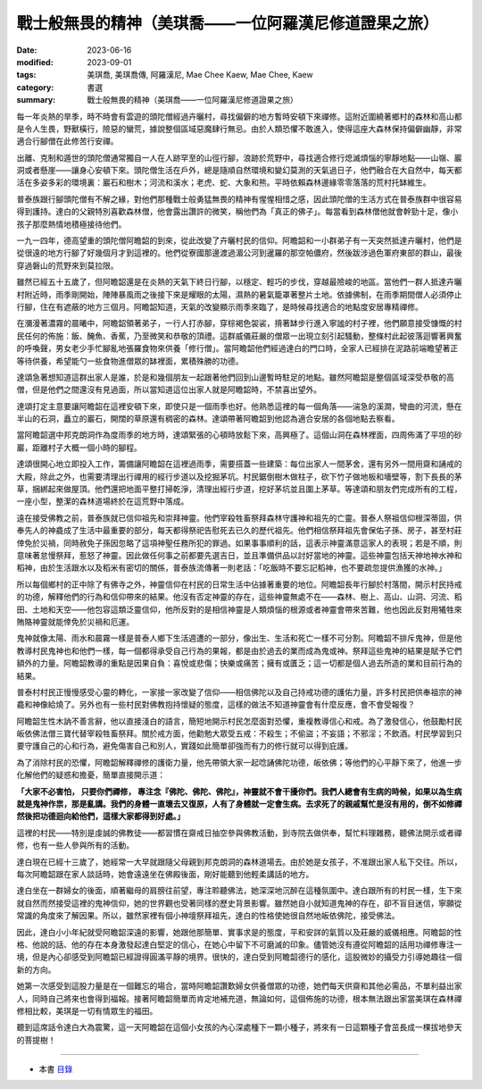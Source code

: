 =========================================================
戰士般無畏的精神（美琪喬——一位阿羅漢尼修道證果之旅）
=========================================================

:date: 2023-06-16
:modified: 2023-09-01
:tags: 美琪喬, 美琪喬傳, 阿羅漢尼, Mae Chee Kaew, Mae Chee, Kaew
:category: 書選
:summary: 戰士般無畏的精神（美琪喬——一位阿羅漢尼修道證果之旅）


每一年炎熱的旱季，時不時會有雲遊的頭陀僧經過卉曬村，尋找偏僻的地方暫時安頓下來禪修。這附近圍繞著鄉村的森林和高山都是令人生畏，野獸橫行，險惡的蠻荒，據說整個區域惡魔肆行無忌。由於人類恐懼不敢進入，使得這座大森林保持偏僻幽靜，非常適合行腳僧在此修苦行安禪。

出離、克制和遁世的頭陀僧通常獨自一人在人跡罕至的山徑行腳，浪跡於荒野中，尋找適合修行熄滅煩惱的寧靜地點——山嶺、巖洞或者懸崖——讓身心安頓下來。頭陀僧生活在戶外，總是隨順自然環境和變幻莫測的天氣過日子，他們融合在大自然中，每天都活在多姿多彩的環境裏：巖石和樹木；河流和溪水；老虎、蛇、大象和熊。平時依賴森林邊緣零零落落的荒村托缽維生。

普泰族跟行腳頭陀僧有不解之緣，對他們那種戰士般勇猛無畏的精神有惺惺相惜之感，因此頭陀僧的生活方式在普泰族群中很容易得到護持。達白的父親特別喜歡森林僧，他會露出讚許的微笑，稱他們為「真正的佛子」。每當看到森林僧他就會幹勁十足，像小孩子那麼熱情地積極接待他們。

一九一四年，德高望重的頭陀僧阿瞻韶的到來，從此改變了卉曬村民的信仰。阿瞻韶和一小群弟子有一天突然抵達卉曬村，他們是從很遠的地方行腳了好幾個月才到這裡的。他們從寮國那邊渡過湄公河到暹羅的那空帕儂府，然後跋涉過色軍府東部的群山，最後穿過磐山的荒野來到莫拉限。

雖然已經五十五歲了，但阿瞻韶還是在炎熱的天氣下終日行腳，以穩定、輕巧的步伐，穿越最險峻的地區。當他們一群人抵達卉曬村附近時，雨季剛開始，陣陣暴風雨之後接下來是耀眼的太陽，濕熱的暑氣籠罩著整片土地。依據佛制，在雨季期間僧人必須停止行腳，住在有遮蔽的地方三個月。阿瞻韶知道，天氣的改變顯示雨季來臨了，是時候尋找適合的地點度安居專精禪修。

在瀰漫著濃霧的晨曦中，阿瞻韶領著弟子，一行人打赤腳，穿棕褐色袈裟，揹著缽步行進入寧謐的村子裡，他們願意接受慷慨的村民任何的佈施：飯、醃魚、香蕉，乃至微笑和恭敬的頂禮。這群威儀莊嚴的僧眾一出現立刻引起騷動，整條村此起彼落迴響著興奮的呼喚聲，男女老少手忙腳亂地張羅食物來供養「修行僧」。當阿瞻韶他們經過達白的門口時，全家人已經排在泥路前端瞻望著正等待供養，希望能勺一些食物進僧眾的缽裡面，累積殊勝的功德。

達頌急著想知道這群出家人是誰，於是和幾個朋友一起跟著他們回到山邊暫時駐足的地點。雖然阿瞻韶是整個區域深受恭敬的高僧，但是他們之間還沒有見過面，所以當知道這位出家人就是阿瞻韶時，不禁喜出望外。

達頌打定主意要讓阿瞻韶在這裡安頓下來，即使只是一個雨季也好。他熟悉這裡的每一個角落——湍急的溪澗，彎曲的河流，懸在半山的石洞，矗立的巖石，開闊的草原還有稠密的森林。達頌帶著阿瞻韶到他認為適合安居的各個地點去察看。

當阿瞻韶選中邦克朗洞作為度雨季的地方時，達頌緊張的心頓時放鬆下來，高興極了。這個山洞在森林裡面，四周佈滿了平坦的砂巖，距離村子大概一個小時的腳程。

達頌很開心地立即投入工作，籌備讓阿瞻韶在這裡過雨季，需要搭蓋一些建築：每位出家人一間茅舍，還有另外一間用齋和誦戒的大殿，除此之外，也需要清理出行禪用的經行步道以及挖掘茅坑。村民鋸倒樹木做柱子，砍下竹子做地板和墻壁等，割下長長的茅草，捆綁起來做屋頂。他們還把地面平整打掃乾淨，清理出經行步道，挖好茅坑並且圍上茅草。等達頌和朋友們完成所有的工程，一座小型，整潔的森林道場終於在這荒野中落成。

遠在接受佛教之前，普泰族就已信仰祖先和崇拜神靈。他們宰殺牲畜祭拜森林守護神和祖先的亡靈。普泰人祭祖信仰根深蒂固，供奉先人的神龕成了生活中最重要的部分，每天都得祭祀告慰死去已久的歷代祖先。他們相信祭拜祖先會保佑子孫、房子，甚至村莊倖免於災禍，同時赦免子孫因忽略了這項神聖任務所犯的罪過。如果事事順利的話，這表示神靈滿意這家人的表現；若是不順，則意味著怠慢祭拜，惹怒了神靈。因此做任何事之前都要先選吉日，並且準備供品以討好當地的神靈。這些神靈包括天神地神水神和稻神，由於生活跟水以及稻米有密切的關係，普泰族流傳著一則老話：「吃飯時不要忘記稻神，也不要疏忽提供漁獲的水神。」

所以每個鄉村的正中除了有佛寺之外，神靈信仰在村民的日常生活中佔據著重要的地位。阿瞻韶長年行腳於村落間，開示村民持戒的功德，解釋他們的行為和信仰帶來的結果。他沒有否定神靈的存在，這些神靈無處不在——森林、樹上、高山、山洞、河流、稻田、土地和天空——他包容這類泛靈信仰，他所反對的是相信神靈是人類煩惱的根源或者神靈會帶來苦難，他也因此反對用犧牲來賄賂神靈就能倖免於災禍和厄運。

鬼神就像太陽、雨水和晨霧一樣是普泰人鄉下生活週遭的一部分，像出生、生活和死亡一樣不可分割。阿瞻韶不排斥鬼神，但是他教導村民鬼神也和他們一樣，每一個都得承受自己行為的果報，都是由於過去的業而成為鬼或神。祭拜這些鬼神的結果是賦予它們額外的力量。阿瞻韶教導的重點是因果自負：喜悅或悲傷；快樂或痛苦；擁有或匱乏；這一切都是個人過去所造的業和目前行為的結果。

普泰村村民正慢慢感受心靈的轉化，一家接一家改變了信仰——相信佛陀以及自己持戒功德的護佑力量，許多村民把供奉祖宗的神龕和神像給燒了。另外也有一些村民對佛教抱持懷疑的態度，這樣的做法不知道神靈會有什麼反應，會不會受報復？

阿瞻韶生性木訥不善言辭，他以直接淺白的語言，簡短地開示村民怎麼面對恐懼，重複教導信心和戒。為了激發信心，他鼓勵村民皈依佛法僧三寶代替宰殺牲畜祭拜。關於戒方面，他勸勉大眾受五戒：不殺生；不偷盜；不妄語；不邪淫；不飲酒。村民學習到只要守護自己的心和行為，避免傷害自己和別人，實踐如此簡單卻強而有力的修行就可以得到庇護。

為了消除村民的恐懼，阿瞻韶解釋禪修的護衛力量，他先帶領大家一起唸誦佛陀功德，皈依佛；等他們的心平靜下來了，他進一步化解他們的疑惑和擔憂，簡單直接開示道：

**「大家不必害怕， 只要你們禪修， 專注念『佛陀、佛陀、佛陀』，神靈就不會干擾你們。我們人總會有生病的時候，如果以為生病就是鬼神作祟，那是亂講。我們的身體一直壞去又復原，人有了身體就一定會生病。去求死了的親戚幫忙是沒有用的，倒不如修禪然後把功德迴向給他們，這樣大家都得到好處。」**

這裡的村民——特別是虔誠的佛教徒——都習慣在齋戒日抽空參與佛教活動，到寺院去做供奉，幫忙料理雜務，聽佛法開示或者禪修，也有一些人參與所有的活動。

達白現在已經十三歲了，她經常一大早就跟隨父母親到邦克朗洞的森林道場去。由於她是女孩子，不准跟出家人私下交往。所以，每次阿瞻韶跟在家人談話時，她會遠遠坐在佛殿後面，剛好能聽到他輕柔講話的地方。

達白坐在一群婦女的後面，順著繼母的肩膀往前望，專注聆聽佛法，她深深地沉醉在這種氛圍中。達白跟所有的村民一樣，生下來就自然而然接受這裡的鬼神信仰，她的世界觀也受著同樣的歷史背景影響。雖然她自小就知道鬼神的存在，卻不盲目迷信，寧願從常識的角度來了解因果。所以，雖然家裡有個小神壇祭拜祖先，達白的性格使她很自然地皈依佛陀，接受佛法。

因此，達白小小年紀就受阿瞻韶深遠的影響，她跟他那簡單、實事求是的態度，平和安詳的氣質以及莊嚴的威儀相應。阿瞻韶的性格、他說的話、他的存在本身激發起達白堅定的信心，在她心中留下不可磨滅的印象。儘管她沒有遵從阿瞻韶的話用功禪修專注一境，但是內心卻感受到阿瞻韶已經證得圓滿平靜的境界。很快的，達白受到阿瞻韶德行的感化，這股微妙的攝受力引導她趣往一個新的方向。

她第一次感受到這股力量是在一個難忘的場合，當時阿瞻韶讚歎婦女供養僧眾的功德，她們每天供齋和其他必需品，不單利益出家人，同時自己將來也會得到福報。接著阿瞻韶簡單而肯定地補充道，無論如何，這個佈施的功德，根本無法跟出家當美琪在森林禪修相比較，美琪是一切有情眾生的福田。

聽到這席話令達白大為震驚，這一天阿瞻韶在這個小女孩的內心深處種下一顆小種子，將來有一日這顆種子會茁長成一棵拔地參天的菩提樹！

------

- 本書 `目錄 <{filename}mae-chee-kaew%zh.rst>`_


..
  09-01 rev. refer to the audiobook
  06-26 rev. 阿瞻掃 → 阿瞻韶
  06-25 rev. 簡化版權（delete it）
  06-23 rev. 阿姜 → 阿瞻
  06-18 rev. proofed by A-Liang
  2023-06-17; create rst on 2023-06-16

